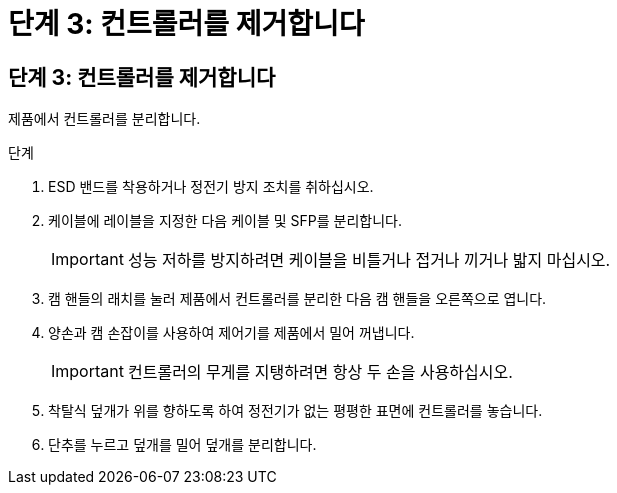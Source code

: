 = 단계 3: 컨트롤러를 제거합니다
:allow-uri-read: 




== 단계 3: 컨트롤러를 제거합니다

제품에서 컨트롤러를 분리합니다.

.단계
. ESD 밴드를 착용하거나 정전기 방지 조치를 취하십시오.
. 케이블에 레이블을 지정한 다음 케이블 및 SFP를 분리합니다.
+

IMPORTANT: 성능 저하를 방지하려면 케이블을 비틀거나 접거나 끼거나 밟지 마십시오.

. 캠 핸들의 래치를 눌러 제품에서 컨트롤러를 분리한 다음 캠 핸들을 오른쪽으로 엽니다.
. 양손과 캠 손잡이를 사용하여 제어기를 제품에서 밀어 꺼냅니다.
+

IMPORTANT: 컨트롤러의 무게를 지탱하려면 항상 두 손을 사용하십시오.

. 착탈식 덮개가 위를 향하도록 하여 정전기가 없는 평평한 표면에 컨트롤러를 놓습니다.
. 단추를 누르고 덮개를 밀어 덮개를 분리합니다.

